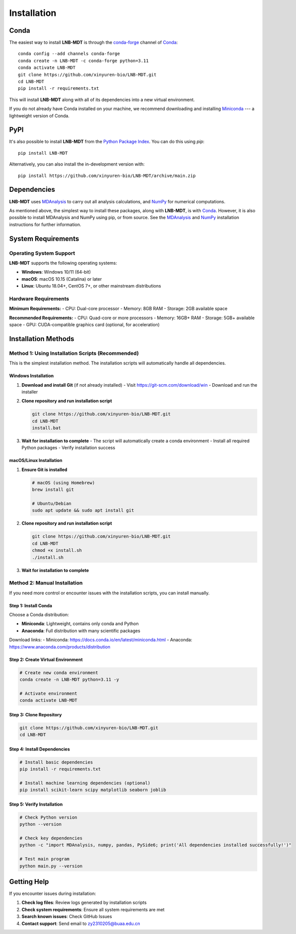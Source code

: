 Installation
============

Conda
-----

The easiest way to install **LNB-MDT** is through the `conda-forge
<https://anaconda.org/conda-forge>`__ channel of `Conda
<https://docs.conda.io/en/latest/index.html>`__::

    conda config --add channels conda-forge
    conda create -n LNB-MDT -c conda-forge python=3.11
    conda activate LNB-MDT
    git clone https://github.com/xinyuren-bio/LNB-MDT.git
    cd LNB-MDT
    pip install -r requirements.txt

This will install **LNB-MDT** along with all of its dependencies into a new virtual environment.

If you do not already have Conda installed on your machine, we recommend
downloading and installing `Miniconda <https://docs.conda.io/en/latest/miniconda.html>`__
--- a lightweight version of Conda.

PyPI
----

It's also possible to install **LNB-MDT** from the `Python Package
Index <https://pypi.org/>`__. You can do this using `pip`::

    pip install LNB-MDT

Alternatively, you can also install the in-development version with::

    pip install https://github.com/xinyuren-bio/LNB-MDT/archive/main.zip

Dependencies
------------

**LNB-MDT** uses `MDAnalysis <https://www.mdanalysis.org/>`__ to carry out all analysis
calculations, and `NumPy <https://numpy.org/>`__ for numerical computations.

As mentioned above, the simplest way to install these packages,
along with **LNB-MDT**, is with `Conda <https://docs.conda.io/en/latest/index.html>`__.
However, it is also possible to install MDAnalysis and NumPy using pip, or from source. See
the `MDAnalysis <https://userguide.mdanalysis.org/stable/installation.html>`_ and
`NumPy <https://numpy.org/install/>`_
installation instructions for further information.

System Requirements
-------------------

Operating System Support
~~~~~~~~~~~~~~~~~~~~~~~~

**LNB-MDT** supports the following operating systems:

- **Windows**: Windows 10/11 (64-bit)
- **macOS**: macOS 10.15 (Catalina) or later
- **Linux**: Ubuntu 18.04+, CentOS 7+, or other mainstream distributions

Hardware Requirements
~~~~~~~~~~~~~~~~~~~~~

**Minimum Requirements:**
- CPU: Dual-core processor
- Memory: 8GB RAM
- Storage: 2GB available space

**Recommended Requirements:**
- CPU: Quad-core or more processors
- Memory: 16GB+ RAM
- Storage: 5GB+ available space
- GPU: CUDA-compatible graphics card (optional, for acceleration)

Installation Methods
--------------------

Method 1: Using Installation Scripts (Recommended)
~~~~~~~~~~~~~~~~~~~~~~~~~~~~~~~~~~~~~~~~~~~~~~~~~~~

This is the simplest installation method. The installation scripts will automatically handle all dependencies.

Windows Installation
^^^^^^^^^^^^^^^^^^^^

1. **Download and install Git** (if not already installed)
   - Visit https://git-scm.com/download/win
   - Download and run the installer

2. **Clone repository and run installation script**
   
   .. code-block:: cmd

      git clone https://github.com/xinyuren-bio/LNB-MDT.git
      cd LNB-MDT
      install.bat

3. **Wait for installation to complete**
   - The script will automatically create a conda environment
   - Install all required Python packages
   - Verify installation success

macOS/Linux Installation
^^^^^^^^^^^^^^^^^^^^^^^^^^

1. **Ensure Git is installed**
   
   .. code-block:: bash

      # macOS (using Homebrew)
      brew install git
      
      # Ubuntu/Debian
      sudo apt update && sudo apt install git

2. **Clone repository and run installation script**
   
   .. code-block:: bash

      git clone https://github.com/xinyuren-bio/LNB-MDT.git
      cd LNB-MDT
      chmod +x install.sh
      ./install.sh

3. **Wait for installation to complete**

Method 2: Manual Installation
~~~~~~~~~~~~~~~~~~~~~~~~~~~~~~

If you need more control or encounter issues with the installation scripts, you can install manually.

Step 1: Install Conda
^^^^^^^^^^^^^^^^^^^^^

Choose a Conda distribution:

- **Miniconda**: Lightweight, contains only conda and Python
- **Anaconda**: Full distribution with many scientific packages

Download links:
- Miniconda: https://docs.conda.io/en/latest/miniconda.html
- Anaconda: https://www.anaconda.com/products/distribution

Step 2: Create Virtual Environment
^^^^^^^^^^^^^^^^^^^^^^^^^^^^^^^^^^

.. code-block:: bash

   # Create new conda environment
   conda create -n LNB-MDT python=3.11 -y
   
   # Activate environment
   conda activate LNB-MDT

Step 3: Clone Repository
^^^^^^^^^^^^^^^^^^^^^^^^^

.. code-block:: bash

   git clone https://github.com/xinyuren-bio/LNB-MDT.git
   cd LNB-MDT

Step 4: Install Dependencies
^^^^^^^^^^^^^^^^^^^^^^^^^^^^^

.. code-block:: bash

   # Install basic dependencies
   pip install -r requirements.txt
   
   # Install machine learning dependencies (optional)
   pip install scikit-learn scipy matplotlib seaborn joblib

Step 5: Verify Installation
^^^^^^^^^^^^^^^^^^^^^^^^^^^^

.. code-block:: bash

   # Check Python version
   python --version
   
   # Check key dependencies
   python -c "import MDAnalysis, numpy, pandas, PySide6; print('All dependencies installed successfully!')"
   
   # Test main program
   python main.py --version

Getting Help
------------

If you encounter issues during installation:

1. **Check log files**: Review logs generated by installation scripts
2. **Check system requirements**: Ensure all system requirements are met
3. **Search known issues**: Check GitHub Issues
4. **Contact support**: Send email to zy2310205@buaa.edu.cn

.. raw:: html

   <div style="background-color: #e3f2fd; padding: 20px; border-radius: 8px; margin: 20px 0; text-align: center;">
   <h3 style="color: #1976d2; margin-top: 0;">🎉 Installation Complete!</h3>
   <p>Congratulations! You have successfully installed LNB-MDT. You can now start using this powerful molecular dynamics analysis toolbox.</p>
   <p><strong>Next step:</strong> Check out the <a href="quickstart.html">Quick Start Guide</a> to learn basic usage.</p>
   </div>
